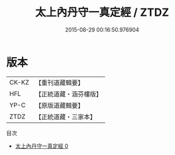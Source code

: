 #+TITLE: 太上內丹守一真定經 / ZTDZ

#+DATE: 2015-08-29 00:16:50.976904
* 版本
 |     CK-KZ|【重刊道藏輯要】|
 |       HFL|【正統道藏・涵芬樓版】|
 |      YP-C|【原版道藏輯要】|
 |      ZTDZ|【正統道藏・三家本】|
目次
 - [[file:KR5c0025_000.txt][太上內丹守一真定經 0]]
